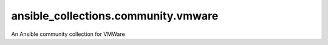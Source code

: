 ansible_collections.community.vmware
====================================

An Ansible community collection for VMWare
